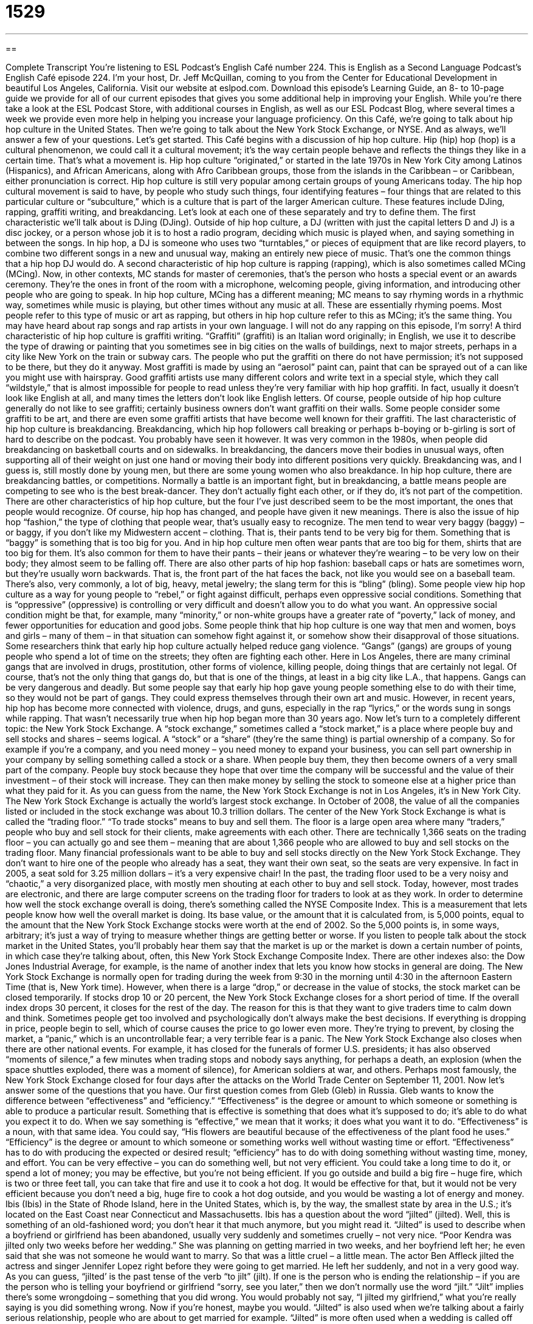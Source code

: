 = 1529
:toc: left
:toclevels: 3
:sectnums:
:stylesheet: ../../../myAdocCss.css

'''

== 

Complete Transcript
You’re listening to ESL Podcast’s English Café number 224.
This is English as a Second Language Podcast’s English Café episode 224. I’m your host, Dr. Jeff McQuillan, coming to you from the Center for Educational Development in beautiful Los Angeles, California.
Visit our website at eslpod.com. Download this episode’s Learning Guide, an 8- to 10-page guide we provide for all of our current episodes that gives you some additional help in improving your English. While you’re there take a look at the ESL Podcast Store, with additional courses in English, as well as our ESL Podcast Blog, where several times a week we provide even more help in helping you increase your language proficiency.
On this Café, we’re going to talk about hip hop culture in the United States. Then we’re going to talk about the New York Stock Exchange, or NYSE. And as always, we’ll answer a few of your questions. Let’s get started.
This Café begins with a discussion of hip hop culture. Hip (hip) hop (hop) is a cultural phenomenon, we could call it a cultural movement; it’s the way certain people behave and reflects the things they like in a certain time. That’s what a movement is. Hip hop culture “originated,” or started in the late 1970s in New York City among Latinos (Hispanics), and African Americans, along with Afro Caribbean groups, those from the islands in the Caribbean – or Caribbean, either pronunciation is correct. Hip hop culture is still very popular among certain groups of young Americans today.
The hip hop cultural movement is said to have, by people who study such things, four identifying features – four things that are related to this particular culture or “subculture,” which is a culture that is part of the larger American culture. These features include DJing, rapping, graffiti writing, and breakdancing. Let’s look at each one of these separately and try to define them.
The first characteristic we’ll talk about is DJing (DJing). Outside of hip hop culture, a DJ (written with just the capital letters D and J) is a disc jockey, or a person whose job it is to host a radio program, deciding which music is played when, and saying something in between the songs. In hip hop, a DJ is someone who uses two “turntables,” or pieces of equipment that are like record players, to combine two different songs in a new and unusual way, making an entirely new piece of music. That’s one the common things that a hip hop DJ would do.
A second characteristic of hip hop culture is rapping (rapping), which is also sometimes called MCing (MCing). Now, in other contexts, MC stands for master of ceremonies, that’s the person who hosts a special event or an awards ceremony. They’re the ones in front of the room with a microphone, welcoming people, giving information, and introducing other people who are going to speak. In hip hop culture, MCing has a different meaning; MC means to say rhyming words in a rhythmic way, sometimes while music is playing, but other times without any music at all. These are essentially rhyming poems. Most people refer to this type of music or art as rapping, but others in hip hop culture refer to this as MCing; it’s the same thing. You may have heard about rap songs and rap artists in your own language. I will not do any rapping on this episode, I’m sorry!
A third characteristic of hip hop culture is graffiti writing. “Graffiti” (graffiti) is an Italian word originally; in English, we use it to describe the type of drawing or painting that you sometimes see in big cities on the walls of buildings, next to major streets, perhaps in a city like New York on the train or subway cars. The people who put the graffiti on there do not have permission; it’s not supposed to be there, but they do it anyway. Most graffiti is made by using an “aerosol” paint can, paint that can be sprayed out of a can like you might use with hairspray. Good graffiti artists use many different colors and write text in a special style, which they call “wildstyle,” that is almost impossible for people to read unless they’re very familiar with hip hop graffiti. In fact, usually it doesn’t look like English at all, and many times the letters don’t look like English letters. Of course, people outside of hip hop culture generally do not like to see graffiti; certainly business owners don’t want graffiti on their walls. Some people consider some graffiti to be art, and there are even some graffiti artists that have become well known for their graffiti.
The last characteristic of hip hop culture is breakdancing. Breakdancing, which hip hop followers call breaking or perhaps b-boying or b-girling is sort of hard to describe on the podcast. You probably have seen it however. It was very common in the 1980s, when people did breakdancing on basketball courts and on sidewalks. In breakdancing, the dancers move their bodies in unusual ways, often supporting all of their weight on just one hand or moving their body into different positions very quickly. Breakdancing was, and I guess is, still mostly done by young men, but there are some young women who also breakdance. In hip hop culture, there are breakdancing battles, or competitions. Normally a battle is an important fight, but in breakdancing, a battle means people are competing to see who is the best break-dancer. They don’t actually fight each other, or if they do, it’s not part of the competition.
There are other characteristics of hip hop culture, but the four I’ve just described seem to be the most important, the ones that people would recognize. Of course, hip hop has changed, and people have given it new meanings. There is also the issue of hip hop “fashion,” the type of clothing that people wear, that’s usually easy to recognize. The men tend to wear very baggy (baggy) – or baggy, if you don’t like my Midwestern accent – clothing. That is, their pants tend to be very big for them. Something that is “baggy” is something that is too big for you. And in hip hop culture men often wear pants that are too big for them, shirts that are too big for them. It’s also common for them to have their pants – their jeans or whatever they’re wearing – to be very low on their body; they almost seem to be falling off. There are also other parts of hip hop fashion: baseball caps or hats are sometimes worn, but they’re usually worn backwards. That is, the front part of the hat faces the back, not like you would see on a baseball team. There’s also, very commonly, a lot of big, heavy, metal jewelry; the slang term for this is “bling” (bling).
Some people view hip hop culture as a way for young people to “rebel,” or fight against difficult, perhaps even oppressive social conditions. Something that is “oppressive” (oppressive) is controlling or very difficult and doesn’t allow you to do what you want. An oppressive social condition might be that, for example, many “minority,” or non-white groups have a greater rate of “poverty,” lack of money, and fewer opportunities for education and good jobs. Some people think that hip hop culture is one way that men and women, boys and girls – many of them – in that situation can somehow fight against it, or somehow show their disapproval of those situations.
Some researchers think that early hip hop culture actually helped reduce gang violence. “Gangs” (gangs) are groups of young people who spend a lot of time on the streets; they often are fighting each other. Here in Los Angeles, there are many criminal gangs that are involved in drugs, prostitution, other forms of violence, killing people, doing things that are certainly not legal. Of course, that’s not the only thing that gangs do, but that is one of the things, at least in a big city like L.A., that happens. Gangs can be very dangerous and deadly. But some people say that early hip hop gave young people something else to do with their time, so they would not be part of gangs. They could express themselves through their own art and music. However, in recent years, hip hop has become more connected with violence, drugs, and guns, especially in the rap “lyrics,” or the words sung in songs while rapping. That wasn’t necessarily true when hip hop began more than 30 years ago.
Now let’s turn to a completely different topic: the New York Stock Exchange. A “stock exchange,” sometimes called a “stock market,” is a place where people buy and sell stocks and shares – seems logical. A “stock” or a “share” (they’re the same thing) is partial ownership of a company. So for example if you’re a company, and you need money – you need money to expand your business, you can sell part ownership in your company by selling something called a stock or a share. When people buy them, they then become owners of a very small part of the company. People buy stock because they hope that over time the company will be successful and the value of their investment – of their stock will increase. They can then make money by selling the stock to someone else at a higher price than what they paid for it.
As you can guess from the name, the New York Stock Exchange is not in Los Angeles, it’s in New York City. The New York Stock Exchange is actually the world’s largest stock exchange. In October of 2008, the value of all the companies listed or included in the stock exchange was about 10.3 trillion dollars.
The center of the New York Stock Exchange is what is called the “trading floor.” “To trade stocks” means to buy and sell them. The floor is a large open area where many “traders,” people who buy and sell stock for their clients, make agreements with each other. There are technically 1,366 seats on the trading floor – you can actually go and see them – meaning that are about 1,366 people who are allowed to buy and sell stocks on the trading floor. Many financial professionals want to be able to buy and sell stocks directly on the New York Stock Exchange. They don’t want to hire one of the people who already has a seat, they want their own seat, so the seats are very expensive. In fact in 2005, a seat sold for 3.25 million dollars – it’s a very expensive chair!
In the past, the trading floor used to be a very noisy and “chaotic,” a very disorganized place, with mostly men shouting at each other to buy and sell stock. Today, however, most trades are electronic, and there are large computer screens on the trading floor for traders to look at as they work.
In order to determine how well the stock exchange overall is doing, there’s something called the NYSE Composite Index. This is a measurement that lets people know how well the overall market is doing. Its base value, or the amount that it is calculated from, is 5,000 points, equal to the amount that the New York Stock Exchange stocks were worth at the end of 2002. So the 5,000 points is, in some ways, arbitrary; it’s just a way of trying to measure whether things are getting better or worse. If you listen to people talk about the stock market in the United States, you’ll probably hear them say that the market is up or the market is down a certain number of points, in which case they’re talking about, often, this New York Stock Exchange Composite Index. There are other indexes also: the Dow Jones Industrial Average, for example, is the name of another index that lets you know how stocks in general are doing.
The New York Stock Exchange is normally open for trading during the week from 9:30 in the morning until 4:30 in the afternoon Eastern Time (that is, New York time). However, when there is a large “drop,” or decrease in the value of stocks, the stock market can be closed temporarily. If stocks drop 10 or 20 percent, the New York Stock Exchange closes for a short period of time. If the overall index drops 30 percent, it closes for the rest of the day. The reason for this is that they want to give traders time to calm down and think. Sometimes people get too involved and psychologically don’t always make the best decisions. If everything is dropping in price, people begin to sell, which of course causes the price to go lower even more. They’re trying to prevent, by closing the market, a “panic,” which is an uncontrollable fear; a very terrible fear is a panic.
The New York Stock Exchange also closes when there are other national events. For example, it has closed for the funerals of former U.S. presidents; it has also observed “moments of silence,” a few minutes when trading stops and nobody says anything, for perhaps a death, an explosion (when the space shuttles exploded, there was a moment of silence), for American soldiers at war, and others. Perhaps most famously, the New York Stock Exchange closed for four days after the attacks on the World Trade Center on September 11, 2001.
Now let’s answer some of the questions that you have.
Our first question comes from Gleb (Gleb) in Russia. Gleb wants to know the difference between “effectiveness” and “efficiency.”
“Effectiveness” is the degree or amount to which someone or something is able to produce a particular result. Something that is effective is something that does what it’s supposed to do; it’s able to do what you expect it to do. When we say something is “effective,” we mean that it works; it does what you want it to do. “Effectiveness” is a noun, with that same idea. You could say, “His flowers are beautiful because of the effectiveness of the plant food he uses.”
“Efficiency” is the degree or amount to which someone or something works well without wasting time or effort. “Effectiveness” has to do with producing the expected or desired result; “efficiency” has to do with doing something without wasting time, money, and effort. You can be very effective – you can do something well, but not very efficient. You could take a long time to do it, or spend a lot of money; you may be effective, but you’re not being efficient. If you go outside and build a big fire – huge fire, which is two or three feet tall, you can take that fire and use it to cook a hot dog. It would be effective for that, but it would not be very efficient because you don’t need a big, huge fire to cook a hot dog outside, and you would be wasting a lot of energy and money.
Ibis (Ibis) in the State of Rhode Island, here in the United States, which is, by the way, the smallest state by area in the U.S.; it’s located on the East Coast near Connecticut and Massachusetts. Ibis has a question about the word “jilted” (jilted).
Well, this is something of an old-fashioned word; you don’t hear it that much anymore, but you might read it. “Jilted” is used to describe when a boyfriend or girlfriend has been abandoned, usually very suddenly and sometimes cruelly – not very nice. “Poor Kendra was jilted only two weeks before her wedding.” She was planning on getting married in two weeks, and her boyfriend left her; he even said that she was not someone he would want to marry. So that was a little cruel – a little mean. The actor Ben Affleck jilted the actress and singer Jennifer Lopez right before they were going to get married. He left her suddenly, and not in a very good way. As you can guess, “jilted’ is the past tense of the verb “to jilt” (jilt).
If one is the person who is ending the relationship – if you are the person who is telling your boyfriend or girlfriend “sorry, see you later,” then we don’t normally use the word “jilt.” “Jilt” implies there’s some wrongdoing – something that you did wrong. You would probably not say, “I jilted my girlfriend,” what you’re really saying is you did something wrong. Now if you’re honest, maybe you would.
“Jilted” is also used when we’re talking about a fairly serious relationship, people who are about to get married for example. “Jilted” is more often used when a wedding is called off because the other person suddenly decides to cancel it. That’s what happened to Jennifer Lopez by Ben Affleck. You got a feeling I don’t like Ben Affleck? Well, I just think it wasn’t a very nice thing to do. He can be a good actor; not a great actor, but, eh, he’s a good actor.
Tom in Germany wants to know the difference between “hence” and “thus” (thus). Both “hence” and “thus” can mean the same thing; they can both mean because of something. For example: “My gas tank is empty, hence my car won’t move (my car won’t run).” You could also say, “My gas tank is empty, thus the car won’t run.” Or you could say, “I don’t have any tickets to the Dodger baseball game, hence I will not be taking my wife,” or “thus I will not be taking my wife.”
Both of these words are less common than another word we would probably use in many situations where we used to say “hence” and “thus,” and that is simply the word “so.” “It’s raining today, so I am not going to go jogging.” You could say “hence I will not go jogging” or “thus I will not go jogging,” but that is rather old-fashioned; most people don’t use those words in that sense anymore. You’ll see them in written English more often than in spoken, or oral, English.
There is one more use of the word “hence,” and that can mean coming from this place or coming from this thing. “This dog is very dangerous, hence his name: Killer.” You’re saying that “Killer” comes from the fact that he is very dangerous. An additional, also rather old-fashioned use of “hence” would be to talk about a certain time in the future. “Two years hence, I hope to have a new job.” That means two years from now – two years into the future, I hope to have a new job. You’ll sometimes hear that.
There’s a related term “henceforth” (one word), which is very formal and means from this point onward. “Because you have done well in school, henceforth you shall be called ‘the smart one.’” It’s something you might read in an old novel more than anything else.
We’ve used up all of our time, thus we will not be answering any more questions today. But if you have a question you would like us to answer in the future, you can email us at eslpod@eslpod.com, and we’ll try to answer it on a future Café.
From Los Angeles, California, I’m Jeff McQuillan. Thank you for listening. Please come back and listen to us on the next episode of the English Café.
ESL Podcast’s English Café is written and produced by Dr. Jeff McQuillan and Dr. Lucy Tse, copyright 2010
Glossary
hip hop – a cultural movement (a way that a certain group of people behave and the things they like) that began in the late 1970s in New York City among Latinos and African Americans, that affected music, dancing, art
* Danny listens to mainly hip hop music on his MP3 player.
DJ – disc jockey; a person whose job is to host a radio program or musical event, deciding which music is played when, and saying something between songs
* The DJ at our wedding played some strange songs that nobody wanted to dance to.
to rap – to say rhyming words in a rhythmic way, sometimes while music is playing
* The students got very creative and presented their project ideas in a rap to the rest of the class.
graffiti – the type of drawing and painting that is seen in cities on the walls of buildings, next to major streets, or on train cars
* It’s such a shame that the new bank building down the street is already covered in graffiti.
breakdancing / breaking – a type of dance where dancers move their bodies in unusual ways, often supporting all of their weight on just one hand and moving their body into different positions very quickly
* The show we saw in Las Vegas included dancers performing spectacular breakdancing moves.
oppressive – being under another’s control; being prevented by others from doing what one wants to do
* Our elementary school had very strict rules and most of the students found it very oppressive.
stock exchange – a place where people buy and sell company stocks and shares; the business of buying and selling stocks and shares
* Working at the stock exchange was an exciting, but stressful job.
stock – partial ownership of a company; owning a small piece of a company
* Ellen lost a lot of money in stocks and is now putting her money in the bank.
trading floor – a large open area where people who buy and sell stock for their clients make agreements with each other
* Making the wrong hand movements on the trading floor can get a stock trader into a lot of trouble.
NYSE Composite Index – a measurement that lets people know how well (or how poorly) the stock market is doing
* Get me information on how well this company’s stock has done over the past 10 years according to the NYSE Composite Index.
base value – how much something is worth at the beginning before changes occur; the amount that another number is calculated from
* I wish we could pay the base value for this stock instead of its current value.
panic – uncontrollable fear; sudden extreme fear
* Don’t panic! The car has run out of gas, but we’re on a busy road and someone will come along soon to help us.
effectiveness – the degree or amount to which someone or something is able to produce a result or a product
* We won’t know the effectiveness of the new machines until we begin production in January.
efficiency – the degree or amount to which someone or something works well without wasting time or effort; the ability to use the least amount of time, effort, and materials to produce something
* The company is bringing in an expert to help us increase our efficiency.
jilted – a situation where one member of a romantic couple ends the relationship; ending a romantic relationship, usually suddenly and perhaps unkindly
* Petra found out she had been jilted when Danny took another girl to the dance.
hence – because of a reason or idea already expressed; therefore; for this reason
* The city had a lot of rain this year, hence the many repairs needed on the roads.
thus – because of a reason or idea already expressed; as a result
* Jemima threw the final punch and thus won the boxing match.
What Insiders Know
The Movie Wall Street
In the United States, the 1980s were known as a “decade” (10-year period) of “excess,” with people making and spending too much money, and always wanting more, better, and bigger things. One movie that “epitomized” (was a perfect example) of this excess was Wall Street.
The movie “starred” (had as the lead actor) Michael Douglas who played a wealthy and “unscrupulous” (without moral principles; dishonest) businessman. He is admired by a young “stockbroker” (someone whose job is to buy and sell stocks) who is very “ambitious” (wanting very much to be successful). This young stockbroker does some dishonest things to get the attention of the businessman, and the businessman takes the young stockbroker “under his wing” (giving him the benefit of his help and encouragement). Overtime, the young stockbroker becomes more and more “corrupt” (acting dishonestly), and begins to live by the businessman’s “creed” (guiding belief) that “greed” (selfish desire for money and power) is good.
“Ultimately” (in the end), this film was a criticism of the culture of the 1980s when everyone was trying to “make a quick buck” (make money quickly, often without regard for honesty and fairness to others). Several examples of this corrupt culture included “high profile” (receiving a lot of attention) cases of stockbrokers who broke the law by participating in “insider trading,” which is when people buy and sell stocks because of secret information they learn about companies that no one is supposed to know.
The film got a lot of attention when it was released. The star, Michael Douglas, received an “Academy Award” (the most respected film award in the U.S.) for his role, and it is still referred to when talking about the excesses of Wall Street today.